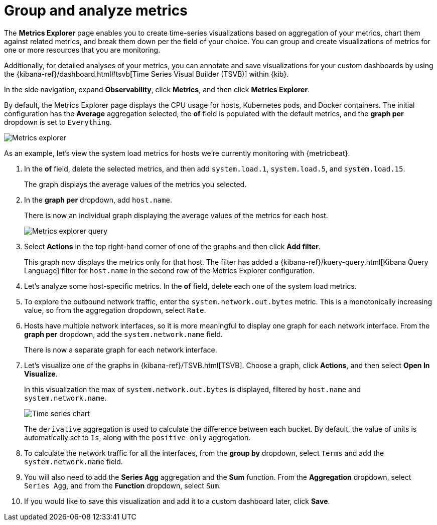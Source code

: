 [[explore-metrics]]
= Group and analyze metrics

The *Metrics Explorer* page enables you to create time-series visualizations based on
aggregation of your metrics, chart them against related metrics, and break them down
per the field of your choice. You can group and create visualizations of metrics
for one or more resources that you are monitoring.

Additionally, for detailed analyses of your metrics, you can annotate and save visualizations for
your custom dashboards by using the {kibana-ref}/dashboard.html#tsvb[Time Series Visual Builder (TSVB)] within {kib}.

In the side navigation, expand *Observability*, click *Metrics*, and then click *Metrics Explorer*.

By default, the Metrics Explorer page displays the CPU usage for hosts, Kubernetes pods, and Docker containers.
The initial configuration has the *Average* aggregation selected, the *of* field is populated with the default metrics,
and the *graph per* dropdown is set to `Everything`.

[role="screenshot"]
image::images/metrics-explorer.png[Metrics explorer]

As an example, let’s view the system load metrics for hosts we’re currently monitoring with {metricbeat}.

1. In the *of* field, delete the selected metrics, and then add `system.load.1`, `system.load.5`, and `system.load.15`.
+
The graph displays the average values of the metrics you selected.
+
2. In the *graph per* dropdown, add `host.name`.
+
There is now an individual graph displaying the average values of the metrics for each host. 
+
[role="screenshot"]
image::images/metrics-explorer-filter.png[Metrics explorer query]
+
3. Select *Actions* in the top right-hand corner of one of the graphs and then click *Add filter*. 
+
This graph now displays the metrics only for that host. The filter has added a {kibana-ref}/kuery-query.html[Kibana Query Language] filter for `host.name`
in the second row of the Metrics Explorer configuration.
+
4. Let's analyze some host-specific metrics. In the *of* field, delete each one of the system load metrics.
+
5. To explore the outbound network traffic, enter the `system.network.out.bytes` metric. This is a monotonically increasing
value, so from the aggregation dropdown, select `Rate`.
+
6. Hosts have multiple network interfaces, so it is more meaningful to display one graph for each network interface.
From the *graph per* dropdown, add the `system.network.name` field.
+
There is now a separate graph for each network interface.
+
7. Let's visualize one of the graphs in {kibana-ref}/TSVB.html[TSVB]. Choose a graph, click *Actions*, and then select *Open In Visualize*.
+
In this visualization the max of `system.network.out.bytes` is displayed, filtered by `host.name` and `system.network.name`.
+
[role="screenshot"]
image::images/metrics-time-series.png[Time series chart]
+
The `derivative` aggregation is used to calculate the difference between each bucket. By default, the value of units
is automatically set to `1s`, along with the `positive only` aggregation.
+
8. To calculate the network traffic for all the interfaces, from the *group by* dropdown, select `Terms` and add the 
`system.network.name` field. 
+
9. You will also need to add the *Series Agg* aggregation and the *Sum* function. From the *Aggregation* dropdown,
select `Series Agg`, and from the *Function* dropdown, select `Sum`.
+
10. If you would like to save this visualization and add it to a custom dashboard later, click *Save*.
